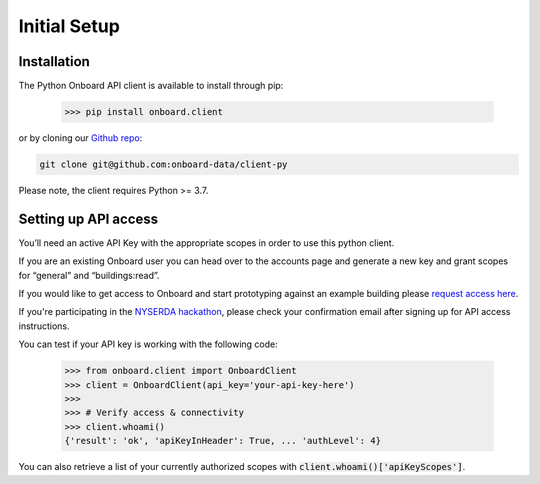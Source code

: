 Initial Setup
=============

Installation
------------

The Python Onboard API client is available to install through pip:

   >>> pip install onboard.client

or by cloning our `Github repo <https://github.com/onboard-data/client-py/>`_:

.. code-block:: bash

   git clone git@github.com:onboard-data/client-py

Please note, the client requires Python >= 3.7.

Setting up API access
---------------------

You’ll need an active API Key with the appropriate scopes in order to use this python client.

If you are an existing Onboard user you can head over to the accounts page and generate a new key and grant scopes for “general” and “buildings:read”.

If you would like to get access to Onboard and start prototyping against an example building please `request access here <https://www.onboarddata.io/contact-us>`_.

If you're participating in the `NYSERDA hackathon <https://www.rtemhackathon.com/>`_, please check your confirmation email after signing up for API access instructions.

You can test if your API key is working with the following code:

   >>> from onboard.client import OnboardClient
   >>> client = OnboardClient(api_key='your-api-key-here')
   >>>
   >>> # Verify access & connectivity
   >>> client.whoami()
   {'result': 'ok', 'apiKeyInHeader': True, ... 'authLevel': 4}

You can also retrieve a list of your currently authorized scopes with :code:`client.whoami()['apiKeyScopes']`.
